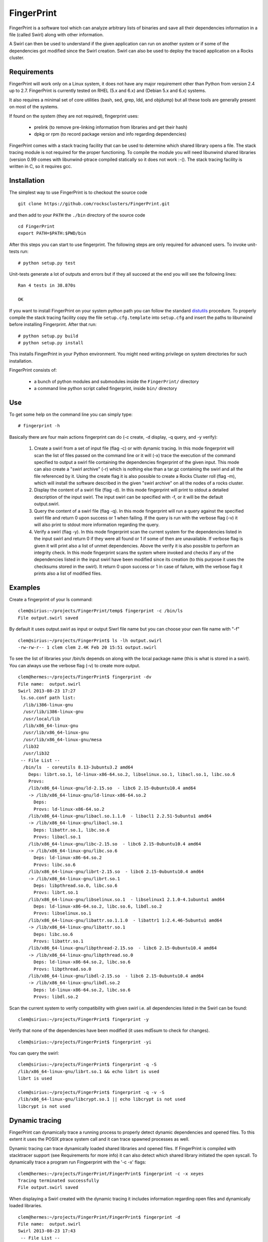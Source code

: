 ===========
FingerPrint
===========

FingerPrint is a software tool which can analyze arbitrary lists of binaries
and save all their dependencies information in a file (called Swirl) along
with other information.

A Swirl can then be used to understand if the given application can run on
another system or if some of the dependencies got modified since the
Swirl creation. Swirl can also be used to deploy the traced application
on a Rocks cluster.


Requirements
------------

FingerPrint will work only on a Linux system, it does not have any major 
requirement other than Python from version 2.4 up to 2.7. FingerPrint is 
currently tested on RHEL (5.x and 6.x) and (Debian 5.x and 6.x) systems.

It also requires a minimal set of core utilities (bash, sed, grep,
ldd, and objdump) but all these tools are generally present on most of
the systems.

If found on the system (they are not required), fingerprint uses:

 - prelink (to remove pre-linking information from libraries and get their hash)
 - dpkg or rpm (to record package version and info regarding dependencies)

FingerPrint comes with a stack tracing facility that can be used to determine
which shared library opens a file. The stack tracing module is not required for
the proper functioning. To compile the module you will need libunwind
shared libraries (version 0.99 comes with libunwind-ptrace compiled statically
so it does not work :-(). The stack tracing facility is written in C, so it
requires gcc.


Installation
------------

The simplest way to use FingerPrint is to checkout the source code

::

  git clone https://github.com/rocksclusters/FingerPrint.git

and then add to your ``PATH`` the ``./bin`` directory of the source code

::

  cd FingerPrint
  export PATH=$PATH:$PWD/bin

After this steps you can start to use fingerprint. The following steps are
only required for advanced users. To invoke unit-tests run:

::

  # python setup.py test

Unit-tests generate a lot of outputs and errors but if they all succeed at the
end you will see the following lines:

::
    
  Ran 4 tests in 38.870s
   
  OK


If you want to install FingerPrint on your system python path you can follow the
standard `distutils <http://docs.python.org/2/install/index.html>`_ procedure.
To properly compile the stack tracing facility copy the file ``setup.cfg.template``
into ``setup.cfg`` and insert the paths to libunwind before installing Fingerprint.
After that run:

::

  # python setup.py build
  # python setup.py install

This installs FingerPrint in your Python environment. You might need writing
privilege on system directories for such installation.

FingerPrint consists of:

 - a bunch of python modules and submodules inside the ``FingerPrint/`` directory
 - a command line python script called fingerprint, inside ``bin/`` directory


Use
---

To get some help on the command line you can simply type:

::

  # fingerprint -h

Basically there are four main actions fingerprint can do (-c create, -d display,
-q query, and -y verify):

 1. Create a swirl from a set of input file (flag -c) or with dynamic tracing.
    In this mode fingerprint will scan the list of files passed on the command
    line or it will (-x) trace the execution of the command specified to output
    a swirl file containing the dependencies fingerprint of the given input.
    This mode can also create a "swirl archive" (-r) which is nothing else than
    a tar.gz containing the swirl and all the file referenced by it.
    Using the create flag it is also possible to create a Rocks Cluster roll
    (flag -m), which will install the software described in the given "swirl
    archive" on all the nodes of a rocks cluster.

 2. Display the content of a swirl file (flag -d). In this mode fingerprint
    will print to stdout a detailed description of the input swirl. The input
    swirl can be specified with -f, or it will be the default output.swirl.

 3. Query the content of a swirl file (flag -q). In this mode fingerprint
    will run a query against the specified swirl file and return 0 upon success
    or 1 when failing. If the query is run with the verbose flag (-v) it will
    also print to stdout more information regarding the query.

 4. Verify a swirl (flag -y). In this mode fingerprint scan the current system
    for the dependencies listed in the input swirl and return 0 if they were
    all found or 1 if some of then are unavailable. If verbose flag is given
    it will print also a list of unmet dependencies. Above the verify it is also
    possible to perform an integrity check. In this mode fingerprint scans the
    system where invoked and checks if any of the dependencies listed in the
    input swirl have been modified since its creation (to this purpose it uses
    the checksums stored in the swirl). It return 0 upon success or 1 in case of
    failure, with the verbose flag it prints also a list of modified files.

Examples
--------


Create a fingerprint of your ls command:


::

 clem@sirius:~/projects/FingerPrint/temp$ fingerprint -c /bin/ls
 File output.swirl saved

By default it uses output.swirl as input or output Siwrl file name 
but you can choose your own file name with "-f"

::

 clem@sirius:~/projects/FingerPrint$ ls -lh output.swirl
 -rw-rw-r-- 1 clem clem 2.4K Feb 20 15:51 output.swirl


To see the list of libraries your /bin/ls depends on along with
the local package name (this is what is stored in a swirl).
You can always use the verbose flag (-v) to create more output.

::

 clem@hermes:~/projects/FingerPrint$ fingerprint -dv
 File name:  output.swirl
 Swirl 2013-08-23 17:27
  ls.so.conf path list:
   /lib/i386-linux-gnu
   /usr/lib/i386-linux-gnu
   /usr/local/lib
   /lib/x86_64-linux-gnu
   /usr/lib/x86_64-linux-gnu
   /usr/lib/x86_64-linux-gnu/mesa
   /lib32
   /usr/lib32
  -- File List --
   /bin/ls  - coreutils 8.13-3ubuntu3.2 amd64
     Deps: librt.so.1, ld-linux-x86-64.so.2, libselinux.so.1, libacl.so.1, libc.so.6
     Provs: 
     /lib/x86_64-linux-gnu/ld-2.15.so  - libc6 2.15-0ubuntu10.4 amd64
     -> /lib/x86_64-linux-gnu/ld-linux-x86-64.so.2
       Deps: 
       Provs: ld-linux-x86-64.so.2
     /lib/x86_64-linux-gnu/libacl.so.1.1.0  - libacl1 2.2.51-5ubuntu1 amd64
     -> /lib/x86_64-linux-gnu/libacl.so.1
       Deps: libattr.so.1, libc.so.6
       Provs: libacl.so.1
     /lib/x86_64-linux-gnu/libc-2.15.so  - libc6 2.15-0ubuntu10.4 amd64
     -> /lib/x86_64-linux-gnu/libc.so.6
       Deps: ld-linux-x86-64.so.2
       Provs: libc.so.6
     /lib/x86_64-linux-gnu/librt-2.15.so  - libc6 2.15-0ubuntu10.4 amd64
     -> /lib/x86_64-linux-gnu/librt.so.1
       Deps: libpthread.so.0, libc.so.6
       Provs: librt.so.1
     /lib/x86_64-linux-gnu/libselinux.so.1  - libselinux1 2.1.0-4.1ubuntu1 amd64
       Deps: ld-linux-x86-64.so.2, libc.so.6, libdl.so.2
       Provs: libselinux.so.1
     /lib/x86_64-linux-gnu/libattr.so.1.1.0  - libattr1 1:2.4.46-5ubuntu1 amd64
     -> /lib/x86_64-linux-gnu/libattr.so.1
       Deps: libc.so.6
       Provs: libattr.so.1
     /lib/x86_64-linux-gnu/libpthread-2.15.so  - libc6 2.15-0ubuntu10.4 amd64
     -> /lib/x86_64-linux-gnu/libpthread.so.0
       Deps: ld-linux-x86-64.so.2, libc.so.6
       Provs: libpthread.so.0
     /lib/x86_64-linux-gnu/libdl-2.15.so  - libc6 2.15-0ubuntu10.4 amd64
     -> /lib/x86_64-linux-gnu/libdl.so.2
       Deps: ld-linux-x86-64.so.2, libc.so.6
       Provs: libdl.so.2


Scan the current system to verify compatibility with given swirl
i.e. all dependencies listed in the Swirl can be found:

::

 clem@sirius:~/projects/FingerPrint$ fingerprint -y


Verify that none of the dependencies have been modified
(it uses md5sum to check for changes).

::

 clem@sirius:~/projects/FingerPrint$ fingerprint -yi


You can query the swirl:

::

 clem@sirius:~/projects/FingerPrint$ fingerprint -q -S
 /lib/x86_64-linux-gnu/librt.so.1 && echo librt is used
 librt is used
 
 clem@sirius:~/projects/FingerPrint$ fingerprint -q -v -S
 /lib/x86_64-linux-gnu/libcrypt.so.1 || echo libcrypt is not used
 libcrypt is not used


Dynamic tracing
---------------
FingerPrint can dynamically trace a running process to properly detect dynamic
dependencies and opened files. To this extent it uses the POSIX ptrace system
call and it can trace spawned processes as well.

Dynamic tracing can trace dynamically loaded shared libraries and opened files.
If FingerPrint is compiled with stacktracer support (see Requirements for more info)
it can also detect which shared library initiated the open syscall. To dynamically
trace a program run Fingperprint with the '-c -x' flags:

::

 clem@hermes:~/projects/FingerPrint/FingerPrint$ fingerprint -c -x xeyes
 Tracing terminated successfully
 File output.swirl saved


When displaying a Swirl created with the dynamic tracing it includes information
regarding open files and dynamically loaded libraries.

::

 clem@hermes:~/projects/FingerPrint/FingerPrint$ fingerprint -d
 File name:  output.swirl
 Swirl 2013-08-23 17:43
  -- File List --
   /usr/bin/xeyes
     /lib/x86_64-linux-gnu/ld-2.15.so
     /lib/x86_64-linux-gnu/libc-2.15.so
       Opened files:
         /proc/meminfo
         /usr/lib/locale/locale-archive
     /lib/x86_64-linux-gnu/libm-2.15.so
     /usr/lib/x86_64-linux-gnu/libX11.so.6.3.0
       Opened files:
         /usr/share/X11/locale/C/XLC_LOCALE
         /usr/share/X11/locale/locale.dir
         /usr/share/X11/locale/locale.alias
         /usr/share/X11/locale/en_US.UTF-8/XLC_LOCALE
     /usr/lib/x86_64-linux-gnu/libXext.so.6.4.0
     /usr/lib/x86_64-linux-gnu/libXmu.so.6.2.0
     /usr/lib/x86_64-linux-gnu/libXrender.so.1.3.0
     /usr/lib/x86_64-linux-gnu/libXt.so.6.0.0
     /lib/x86_64-linux-gnu/libdl-2.15.so
     /usr/lib/x86_64-linux-gnu/libxcb.so.1.1.0
     /usr/lib/x86_64-linux-gnu/libICE.so.6.3.0
     /usr/lib/x86_64-linux-gnu/libSM.so.6.0.1
     /usr/lib/x86_64-linux-gnu/libXau.so.6.0.0
       Opened files:
         /home/clem/.Xauthority
     /usr/lib/x86_64-linux-gnu/libXdmcp.so.6.0.0
     /lib/x86_64-linux-gnu/libuuid.so.1.3.0
     /usr/lib/x86_64-linux-gnu/libXcursor.so.1.0.2 --(Dyn)--
     /usr/lib/x86_64-linux-gnu/libXfixes.so.3.1.0 --(Dyn)--


Authors and Contributors
------------------------
Fingerprint is an idea of Phil Papadopoulos and it is developed by Phil and Luca
Clementi.  This work is funded by NSF under the grant #1148473.


Support or Contact
------------------
If you are having trouble with FingerPrint or if you need some help you can post an
issue or contact me at clem \a\t sdsc dot edu.

